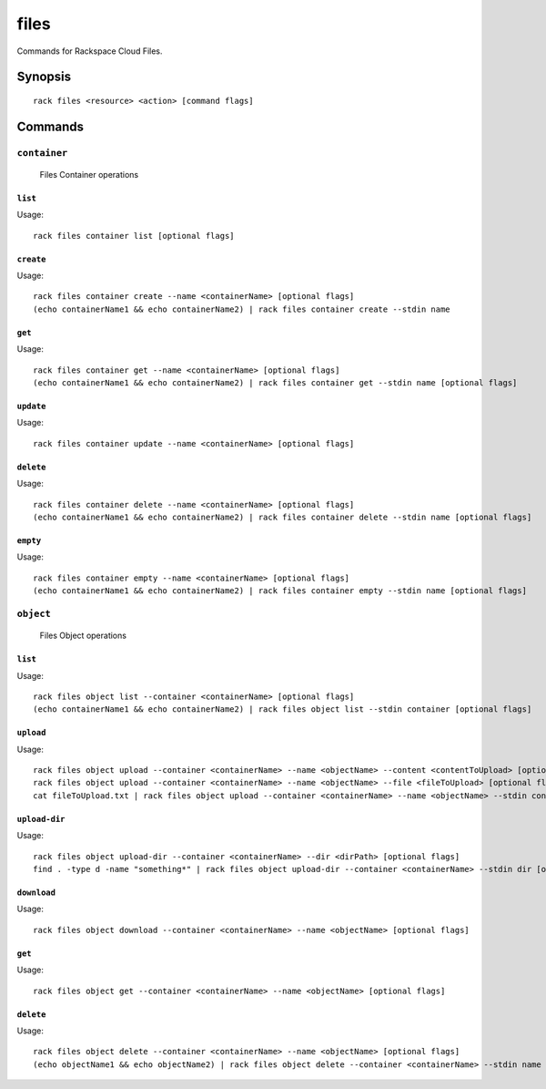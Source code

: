 .. _files:

files
=======

Commands for Rackspace Cloud Files.

Synopsis
--------

::

   rack files <resource> <action> [command flags]

Commands
--------

``container``
~~~~~~~~~~~~~

  Files Container operations

``list``
^^^^^^^^
Usage::

    rack files container list [optional flags]

``create``
^^^^^^^^^^
Usage::

    rack files container create --name <containerName> [optional flags]
    (echo containerName1 && echo containerName2) | rack files container create --stdin name

``get``
^^^^^^^
Usage::

    rack files container get --name <containerName> [optional flags]
    (echo containerName1 && echo containerName2) | rack files container get --stdin name [optional flags]

``update``
^^^^^^^^^^
Usage::

    rack files container update --name <containerName> [optional flags]

``delete``
^^^^^^^^^^
Usage::

    rack files container delete --name <containerName> [optional flags]
    (echo containerName1 && echo containerName2) | rack files container delete --stdin name [optional flags]

``empty``
^^^^^^^^^^
Usage::

    rack files container empty --name <containerName> [optional flags]
    (echo containerName1 && echo containerName2) | rack files container empty --stdin name [optional flags]

``object``
~~~~~~~~~~

  Files Object operations

``list``
^^^^^^^^
Usage::

    rack files object list --container <containerName> [optional flags]
    (echo containerName1 && echo containerName2) | rack files object list --stdin container [optional flags]

``upload``
^^^^^^^^^^
Usage::

    rack files object upload --container <containerName> --name <objectName> --content <contentToUpload> [optional flags]
    rack files object upload --container <containerName> --name <objectName> --file <fileToUpload> [optional flags]
    cat fileToUpload.txt | rack files object upload --container <containerName> --name <objectName> --stdin content [optional flags]

``upload-dir``
^^^^^^^^^^^^^^

Usage::

    rack files object upload-dir --container <containerName> --dir <dirPath> [optional flags]
    find . -type d -name "something*" | rack files object upload-dir --container <containerName> --stdin dir [optional flags]

``download``
^^^^^^^^^^^^
Usage::

    rack files object download --container <containerName> --name <objectName> [optional flags]

``get``
^^^^^^^^
Usage::

    rack files object get --container <containerName> --name <objectName> [optional flags]

``delete``
^^^^^^^^^^
Usage::

    rack files object delete --container <containerName> --name <objectName> [optional flags]
    (echo objectName1 && echo objectName2) | rack files object delete --container <containerName> --stdin name [optional flags]

